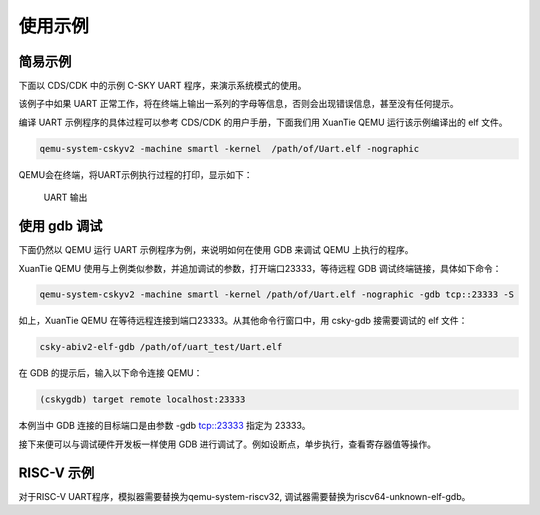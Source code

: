 ==========================
使用示例
==========================

-----------------
简易示例
-----------------

下面以 CDS/CDK 中的示例 C-SKY UART 程序，来演示系统模式的使用。

该例子中如果 UART 正常工作，将在终端上输出一系列的字母等信息，否则会出现错误信息，甚至没有任何提示。

编译 UART 示例程序的具体过程可以参考 CDS/CDK 的用户手册，下面我们用 XuanTie QEMU 运行该示例编译出的 elf 文件。

.. code-block:: none

  qemu-system-cskyv2 -machine smartl -kernel  /path/of/Uart.elf -nographic

QEMU会在终端，将UART示例执行过程的打印，显示如下：

  .. figure:: /figure/uart_output.png
    :align: center
    :scale: 100%
    :name: uart_output

    UART 输出


-----------------
使用 gdb 调试
-----------------

下面仍然以 QEMU 运行 UART 示例程序为例，来说明如何在使用 GDB 来调试 QEMU 上执行的程序。

XuanTie QEMU 使用与上例类似参数，并追加调试的参数，打开端口23333，等待远程 GDB 调试终端链接，具体如下命令：

.. code-block:: none

  qemu-system-cskyv2 -machine smartl -kernel /path/of/Uart.elf -nographic -gdb tcp::23333 -S


如上，XuanTie QEMU 在等待远程连接到端口23333。从其他命令行窗口中，用 csky-gdb 接需要调试的 elf 文件：

.. code-block:: none

  csky-abiv2-elf-gdb /path/of/uart_test/Uart.elf


在 GDB 的提示后，输入以下命令连接 QEMU：

.. code-block:: none

  (cskygdb) target remote localhost:23333

本例当中 GDB 连接的目标端口是由参数 -gdb tcp::23333 指定为 23333。

接下来便可以与调试硬件开发板一样使用 GDB 进行调试了。例如设断点，单步执行，查看寄存器值等操作。

-----------------
RISC-V 示例
-----------------

对于RISC-V UART程序，模拟器需要替换为qemu-system-riscv32, 调试器需要替换为riscv64-unknown-elf-gdb。
